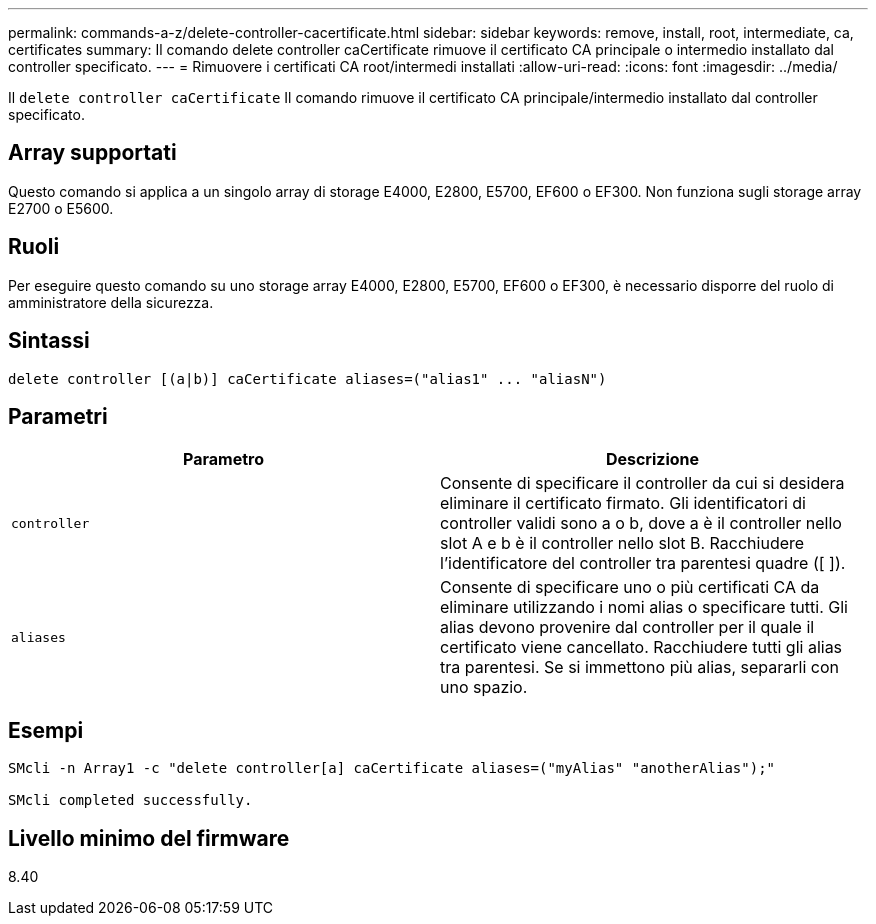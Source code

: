 ---
permalink: commands-a-z/delete-controller-cacertificate.html 
sidebar: sidebar 
keywords: remove, install, root, intermediate, ca, certificates 
summary: Il comando delete controller caCertificate rimuove il certificato CA principale o intermedio installato dal controller specificato. 
---
= Rimuovere i certificati CA root/intermedi installati
:allow-uri-read: 
:icons: font
:imagesdir: ../media/


[role="lead"]
Il `delete controller caCertificate` Il comando rimuove il certificato CA principale/intermedio installato dal controller specificato.



== Array supportati

Questo comando si applica a un singolo array di storage E4000, E2800, E5700, EF600 o EF300. Non funziona sugli storage array E2700 o E5600.



== Ruoli

Per eseguire questo comando su uno storage array E4000, E2800, E5700, EF600 o EF300, è necessario disporre del ruolo di amministratore della sicurezza.



== Sintassi

[source, cli]
----
delete controller [(a|b)] caCertificate aliases=("alias1" ... "aliasN")
----


== Parametri

|===
| Parametro | Descrizione 


 a| 
`controller`
 a| 
Consente di specificare il controller da cui si desidera eliminare il certificato firmato. Gli identificatori di controller validi sono a o b, dove a è il controller nello slot A e b è il controller nello slot B. Racchiudere l'identificatore del controller tra parentesi quadre ([ ]).



 a| 
`aliases`
 a| 
Consente di specificare uno o più certificati CA da eliminare utilizzando i nomi alias o specificare tutti. Gli alias devono provenire dal controller per il quale il certificato viene cancellato. Racchiudere tutti gli alias tra parentesi. Se si immettono più alias, separarli con uno spazio.

|===


== Esempi

[listing]
----

SMcli -n Array1 -c "delete controller[a] caCertificate aliases=("myAlias" "anotherAlias");"

SMcli completed successfully.
----


== Livello minimo del firmware

8.40

